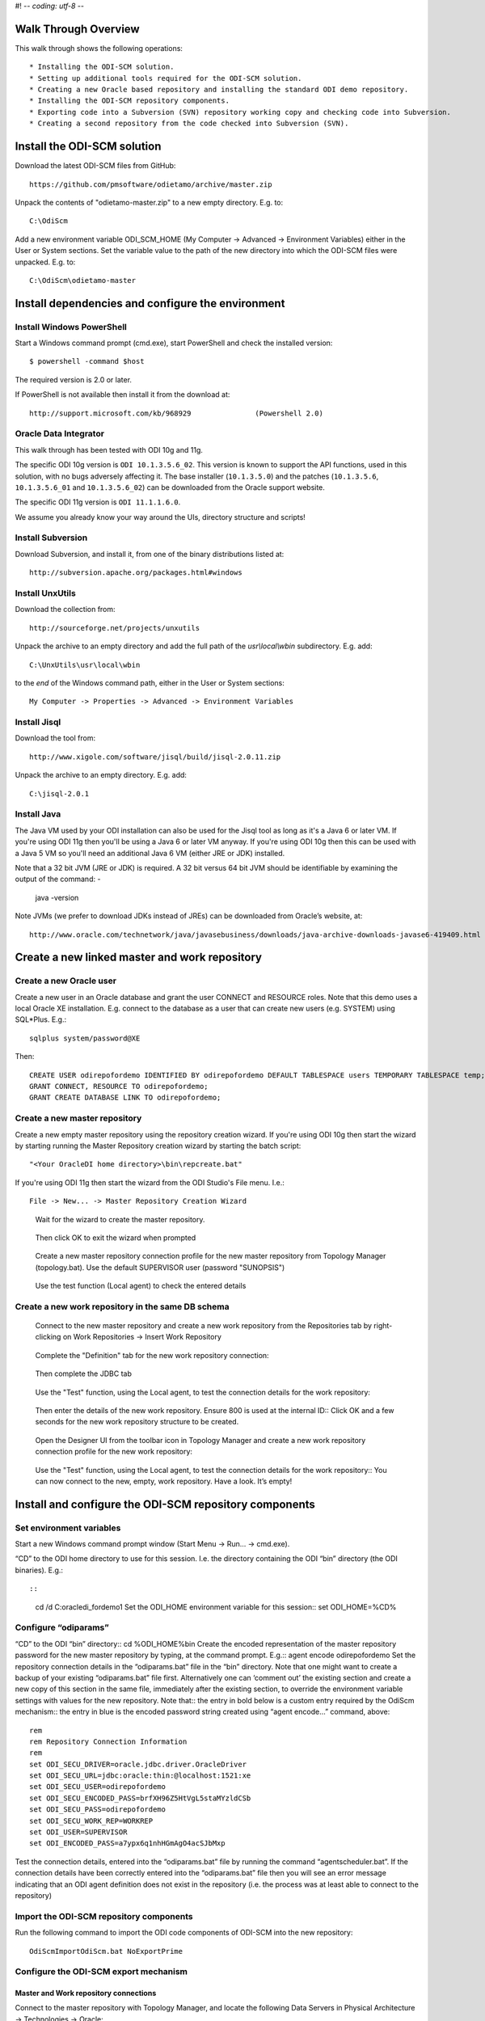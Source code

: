 #! -*- coding: utf-8 -*-
 
Walk Through Overview
=====================

This walk through shows the following operations::

* Installing the ODI-SCM solution.
* Setting up additional tools required for the ODI-SCM solution.
* Creating a new Oracle based repository and installing the standard ODI demo repository.
* Installing the ODI-SCM repository components.
* Exporting code into a Subversion (SVN) repository working copy and checking code into Subversion.
* Creating a second repository from the code checked into Subversion (SVN).
 
Install the ODI-SCM solution
============================

Download the latest ODI-SCM files from GitHub::

	https://github.com/pmsoftware/odietamo/archive/master.zip

Unpack the contents of "odietamo-master.zip" to a new empty directory. E.g. to::

	C:\OdiScm

Add a new environment variable ODI_SCM_HOME (My Computer -> Advanced -> Environment Variables)
either in the User or System sections. Set the variable value to the path of the new directory into which the ODI-SCM files were unpacked. E.g. to::

	C:\OdiScm\odietamo-master

Install dependencies and configure the environment
==================================================

Install Windows PowerShell
--------------------------

Start a Windows command prompt (cmd.exe), start PowerShell and check the installed version::

    $ powershell -command $host

The required version is 2.0 or later.

If PowerShell is not available then install it from the download at::

   http://support.microsoft.com/kb/968929		(Powershell 2.0)

Oracle Data Integrator
----------------------

This walk through has been tested with ODI 10g and 11g. 

The specific ODI 10g version is ``ODI 10.1.3.5.6_02``. This version is known to support the API functions, used in this solution, with no bugs adversely affecting it. The base installer (``10.1.3.5.0``) and the patches (``10.1.3.5.6``, ``10.1.3.5.6_01`` and ``10.1.3.5.6_02``) can be downloaded from the Oracle support website.

The specific ODI 11g version is ``ODI 11.1.1.6.0``.

We assume you already know your way around the UIs, directory structure and scripts!

Install Subversion
------------------

Download Subversion, and install it, from one of the binary distributions listed at::

	http://subversion.apache.org/packages.html#windows

Install UnxUtils
----------------

Download the collection from::

	http://sourceforge.net/projects/unxutils

Unpack the archive to an empty directory and add the full path of the `usr\\local\\wbin` subdirectory. E.g. add::

	C:\UnxUtils\usr\local\wbin

to the *end* of the Windows command path, either in the User or System sections::

	My Computer -> Properties -> Advanced -> Environment Variables

Install Jisql
-------------

Download the tool from::

	http://www.xigole.com/software/jisql/build/jisql-2.0.11.zip

Unpack the archive to an empty directory. E.g. add::

	C:\jisql-2.0.1

Install Java
------------

The Java VM used by your ODI installation can also be used for the Jisql tool as long as it's a Java 6 or later VM. If you're using ODI 11g then you'll be using a Java 6 or later VM anyway. If you're using ODI 10g then this can be used with a Java 5 VM so you'll need an additional Java 6 VM (either JRE or JDK) installed.

Note that a 32 bit JVM (JRE or JDK) is required. A 32 bit versus 64 bit JVM should be identifiable by examining the output of the command: -

	java -version

Note JVMs (we prefer to download JDKs instead of JREs) can be downloaded from Oracle’s website, at::

   http://www.oracle.com/technetwork/java/javasebusiness/downloads/java-archive-downloads-javase6-419409.html	(Java 6)

Create a new linked master and work repository
==============================================

Create a new Oracle user
------------------------

Create a new user in an Oracle database and grant the user CONNECT and RESOURCE roles. Note that this demo uses a local Oracle XE installation.
E.g. connect to the database as a user that can create new users (e.g. SYSTEM) using SQL*Plus. E.g.::

	sqlplus system/password@XE

Then::

	CREATE USER odirepofordemo IDENTIFIED BY odirepofordemo DEFAULT TABLESPACE users TEMPORARY TABLESPACE temp;
	GRANT CONNECT, RESOURCE TO odirepofordemo;
	GRANT CREATE DATABASE LINK TO odirepofordemo;

Create a new master repository
------------------------------


Create a new empty master repository using the repository creation wizard. If you're using ODI 10g then start the wizard by starting running the Master Repository creation wizard by starting the batch script::

	"<Your OracleDI home directory>\bin\repcreate.bat"

If you're using ODI 11g then start the wizard from the ODI Studio's File menu. I.e.::

	File -> New... -> Master Repository Creation Wizard

.. figure:: imgs/4_2.png

   Wait for the wizard to create the master repository.
 
.. figure:: imgs/4_2_1.png

   Then click OK to exit the wizard when prompted

.. figure:: imgs/4_2_2.png
 
    Create a new master repository connection profile for the new master repository from Topology Manager (topology.bat).
    Use the default SUPERVISOR user (password "SUNOPSIS") 

.. figure:: imgs/4_2_3.png

   Use the test function (Local agent) to check the entered details

.. figure:: imgs/4_2_4.png



Create a new work repository in the same DB schema
--------------------------------------------------

.. figure:: imgs/4_3_0.png

   Connect to the new master repository and create a new work repository from the
   Repositories tab by right-clicking on Work Repositories -> Insert Work Repository

.. figure:: imgs/4_3_1.png

   Complete the "Definition" tab for the new work repository connection::

.. figure:: imgs/4_3_2.png

    Then complete the JDBC tab

.. figure:: imgs/4_3_3.png

    Use the "Test" function, using the Local agent, to test the connection details for the work repository::

.. figure:: imgs/4_3_4.png

    Then enter the details of the new work repository. Ensure 800 is used at the internal ID::
    Click OK and a few seconds for the new work repository structure to be created.

.. figure:: imgs/4_3_5.png

    Open the Designer UI from the toolbar icon in Topology Manager and create a new work repository connection profile for the new work repository::  

.. figure:: imgs/4_3_6.png

    Use the "Test" function, using the Local agent, to test the connection details for the work repository:: 
    You can now connect to the new, empty, work repository. Have a look. It’s empty!
 
Install and configure the ODI-SCM repository components
=======================================================


Set environment variables
-------------------------

Start a new Windows command prompt window (Start Menu -> Run… -> cmd.exe).



“CD” to the ODI home directory to use for this session. I.e. the directory containing the ODI “bin” directory (the ODI binaries). E.g.::

::

    cd /d C:\oracledi_fordemo1
    Set the ODI_HOME environment variable for this session::
    set ODI_HOME=%CD%


Configure “odiparams”
---------------------
“CD” to the ODI “bin” directory::
cd %ODI_HOME%\bin
Create the encoded representation of the master repository password for the new master repository by typing, at the command prompt. E.g.::
agent encode odirepofordemo
Set the repository connection details in the “odiparams.bat” file in the “bin” directory. Note that one might want to create a backup of your existing “odiparams.bat” file first. Alternatively one can ‘comment out’ the existing section and create a new copy of this section in the same file, immediately after the existing section, to override the environment variable settings with values for the new repository. 
Note that::
the entry in bold below is a custom entry required by the OdiScm mechanism::
the entry in blue is the encoded password string created using “agent encode…” command, above::

    rem
    rem Repository Connection Information
    rem
    set ODI_SECU_DRIVER=oracle.jdbc.driver.OracleDriver
    set ODI_SECU_URL=jdbc:oracle:thin:@localhost:1521:xe
    set ODI_SECU_USER=odirepofordemo
    set ODI_SECU_ENCODED_PASS=brfXH96Z5HtVgL5staMYzldCSb
    set ODI_SECU_PASS=odirepofordemo
    set ODI_SECU_WORK_REP=WORKREP
    set ODI_USER=SUPERVISOR
    set ODI_ENCODED_PASS=a7ypx6q1nhHGmAgO4acSJbMxp

Test the connection details, entered into the “odiparams.bat” file by running the command “agentscheduler.bat”. If the connection details have been correctly entered into the “odiparams.bat” file then you will see an error message indicating that an ODI agent
definition does not exist in the repository (i.e. the process was at least able to connect to the repository)

.. figure:: imgs/5_2_0.png

Import the ODI-SCM repository components
----------------------------------------

Run the following command to import the ODI code components of ODI-SCM  into the new repository::

    OdiScmImportOdiScm.bat NoExportPrime

.. figure:: imgs/5_3_0.png
 
Configure the ODI-SCM export mechanism
--------------------------------------


Master and Work repository connections
~~~~~~~~~~~~~~~~~~~~~~~~~~~~~~~~~~~~~~


Connect to the master repository with Topology Manager, and locate the following Data Servers in Physical Architecture -> Technologies -> Oracle::

   ODIMASTERREP_DATA
   ODIWORKREP_DATA


Edit the ODIMASTERREP_DATA data store to set the following fields::

Definition tab::

Instance – set to the master repository Oracle SID. E.g.::

	XE

User – set to the master repository database user name. E.g.::

	odirepofordemo

Password set to the master repository database user password. E.g.::

	odirepofordemo

.. figure:: imgs/5_41_0.png

JDBC tab::



JDBC Driver – set to the Java class name of the JDBC driver . E.g.::

	oracle.jdbc.driver.OracleDriver

JDBC URL – set to the URL to connect to the database. E.g.::

	jdbc:oracle:thin:@localhost:1521:XE

Use the Test function to check the entered details::


.. figure:: imgs/5_41_1.png
 
Under this Data Server edit the physical schema ``ODIMASTERREP_DATA.$DBUSER``::

On the definition tab set the field::


Schema (Schema)  – to the master repository user name. E.g.::

	Odirepofordemo

Schema (Work Schema) – to the master repository user name. E.g.::

	Odirepofordemo

.. figure:: imgs/5_41_2.png


Edit the ODIWORKREP_DATA data store to set the following fields::

Definition tab::

Instance – set to the master repository Oracle SID. E.g.::

    XE

User – set to the work repository database user name. E.g.::

	odirepofordemo

Password set to the work repository database user password. E.g.::

	odirepofordemo

.. figure:: imgs/5_41_3.png

JDBC tab::

JDBC Driver – set to the Java class name of the JDBC driver . E.g.::

	oracle.jdbc.driver.OracleDriver

JDBC URL – set to the URL to connect to the database. E.g.::

    jdbc:oracle:thin:@localhost:1521:XE

.. figure:: imgs/5_41_4.png

   Use the Test function to check the entered details:


Under this Data Server edit the physical schema ``ODIMASTERREP_DATA.$DBUSER``
On the definition tab set the field:

.. figure:: imgs/5_41_5.png

Schema (Schema)  – to the work repository user name. E.g.::

    Odirepofordemo

Schema (Work Schema) – to the master repository user name. E.g.::

    Odirepofordemo


.. figure:: imgs/5_41_6.png


Working Copy File System
~~~~~~~~~~~~~~~~~~~~~~~~


Within Topology Manager locate the following Data Server in Physical Architecture -> Technologies -> File::

    ODISCMWC_DATA

Under this data server edit the physical schema ODISCMWC_DATA.WorkingCopyDir::

Overwrite “WorkingCopyDir” with the path to the SCM system working copy. E.g.::

    C:/DemoSvnWc/DemoSvnRepo

Overwrite “WorkingDir” with the path a file system directory where temporary files can be created/deleted by the ODI-SCM mechanism. E.g::

    C:/Temp


.. figure:: imgs/5_42_0.png
 
Logical to Physical Schema Mappings
~~~~~~~~~~~~~~~~~~~~~~~~~~~~~~~~~~~

.. XXX - convert to tables

Finally, within Topology Manager, set up the GLOBAL context schema mappings from the Contexts tab:

==================    =================================================
Logical Schema        Physical Schema
==================    =================================================
ODIMASTERREP_DATA	  ODIMASTERREP_DATA.<your master repo schema name>
==================    =================================================



==================    =================================================
Logical Schema        Physical Schema
==================    =================================================
ODIWORKREP_DATA	      ODIWORKREP_DATA.<your work repo schema name>
==================    =================================================


==================    =================================================
Logical Schema        Physical Schema
==================    =================================================
ODISCMWC_DATA	      ODISCMWC_DATA.<your working copy directory>
==================    =================================================

e.g.::

   ODISCMWC_DATA.C:/DemoSvnWc/DemoSvnRepo

.. figure:: imgs/5_43_0.png

Version Control System
----------------------

Within the Designer UI, navigate to the ODI-SCM project, navigate to Variables. Change the following variables’ defaut values::

.. figure:: imgs/5_44_0.png


    VCSRequiresCheckOut	- from “Yes” to “No”.

.. figure:: imgs/5_44_1.png
 
    VCSAddFileCommand – from “tf.exe add %s /lock:none” to “svn add %s --force”.

.. figure:: imgs/5_44_2.png

    VCSBasicCommand – from “tf.exe /?” to “svn help”.

.. figure:: imgs/5_44_3.png

    VCSCheckFileInSourceControlCommand – from “tf.exe dir %s” to “svn info %s”.

 
Prime export mechanism
----------------------

Run the following command to prime the export ‘control’ metadata::


    OdiScmJisqlRepo.bat %ODI_SCM_HOME%\Configuration\Scripts\OdiScmPrimeExportNow.sql
 
Import the standard ODI demo 
============================

.. figure:: imgs/6_0_0.png


“CD” to the “Demo” directory of the OdiScm directory tree. E.g.::

    cd /d %ODI_SCM_HOME%\Configuration\Demo

Run the script to import the standard ODI demo project and models
(extracted from the standard ODI HSQL demo repository) into the new work repository:: 

    OdiScmImportOracleDIDemo.bat

The following output should be seen::
	 

Refresh the Projects and Models views in Designer, and the Logical Architecture and
Physical Architecture view in Topology Manager, and the standard ODI demo material will now be visible.
 
Add ODI-SCM custom markers
==========================


Create new Marker Group and Marker in Demo project
--------------------------------------------------

.. figure:: imgs/7_1_0.png


Create a new Marker Group, in the Demo project, with name and code set to “ODISCM_AUTOMATION” and Order set to “99”.
In this new group, create a new marker with name and code set to “HAS_SCENARIO” and an icon of the ‘Thumbs Up’ image.
 
Apply new Marker to objects in the Demo project
-----------------------------------------------

.. figure:: imgs/7_2_0.png


Apply the new HAS_SCENARIO marker to each and every Interface and Procedure in the “Sales Administration” folder in the Demo project. E.g.:
When applied to all objects you’ll see this (as long as the “Display markers and memo flags” is turned on, on the “Windows” menu):

.. figure:: imgs/7_2_1.png

Create a new empty Subversion repository and working copy
---------------------------------------------------------

New SVN repository
------------------


Create a new file based SVN repository. E.g.::

    svnadmin create C:\DemoSvnRepo

New Working Copy
----------------

Create a new working copy directory. E.g.::

    mkdir C:\DemoSvnWc
    cd C:\DemoSvnWc
    svn checkout file:///C:/DemoSvnRepo

.. figure:: imgs/8_2_0.png

 
Export the standard ODI demo and check into SVN
-----------------------------------------------

.. figure:: imgs/9_1_0.png

‘Flush’ changes in the repository to the SVN working copy
From within the Designer UI navigate to::

    Projects -> ODI-SCM -> COMMON -> Packages -> OSFLUSH_REPOSITORY

Right-click on the Scenario for the package OSUTL_FLUSH_REPOSITORY -> Execute, selecting the Global context and the Local agent.
 
Monitor the session in the Operator UI::

  fig

.. figure:: imgs/9_1_1.png


Note the step “Create Flush Control” that failed with a warning message.
The ‘flush control’ table was created by the ODI-SCM demo import script. It’s safe to ignore this warning.

Check in the exported code to the SVN repository
------------------------------------------------


From the command prompt “CD” to the SVN working copy directory corresponding to the SVN repository root directory. E.g.::

    cd  C:\DemoSvnWc\DemoSvnRepo

.. figure:: imgs/9_2_0.png


Examine the status of the working copy using the command “svn status”. E.g::

    fig


Mark all files created by the ODI-SCM export mechanism to be added to the repository::

    svn add . –force

.. figure:: imgs/9_2_1.png

(Note that “—force” is used to add all files in all subdirectories).
 
Commit the files to the SVN repository. E.g.::


    svn commit –m “Initial checkin of the standard ODI demo”

.. figure:: imgs/9_2_2.png


Note that now the SVN repository also contains a copy of the ODI-SCM export components
with the version control system configuration options (‘requires checkout?’, etc) set, earlier.
This copy of the ODI-SCM code can then be imported into other repositories via the version control
system and the ODI-SCM import process. See the next stage of this walk through.
 
Build a second ODI repository from SVN
--------------------------------------

Create a second new Oracle user using the same process as the first. E.g. with user name “odirepo2fordemo”::

    create user odirepo2fordemo identified by odirepo2fordemo default tablespace users temporary tablespace temp;
    grant connect, resource to odirepo2fordemo;

Create a second master repository in this schema with a different internal ID. E.g. 801.
Create a second work repository, with name WORKREP, in the new schema (again, the same schema as the master repository) with a different internal ID to the first. E.g. 801.
Create a second working copy of the SVN repository based on the initial empty repository revision. I.e. don’t get any files from the repository.  E.g.::

    mkdir C:\DemoSvnWc2
    cd C:\DemoSvnWc2
    svn checkout file:///C:/DemoSvnRepo --revision 0

.. figure:: imgs/10_0_0.png

Create a plain (ASCII) text format INI file named “OdiScm.ini” file for the ODI-SCM import mechanism in the working copy root. E.g. in::

    C:\DemoSvnWc2\DemoSvnRepo.

For example::

    [OracleDI]
    ODI_HOME=C:\OdiScm\odietamo\oracledi
    ODI_JAVA_HOME=C:\Program Files\Java\jdk1.5.0_22
    [SCMSystem]
    SCMSystemTypeName=SVN
    SCMSystemURL=file:///C:/DemoSvnRepo
    SCMBranchURL=.
    [Tools]
    JAVA_HOME= C:\Program Files\Java\jdk1.6.0_29
    ODI_SCM_JISQL_HOME=C:\jisql-2.0.11

Note that a full INI file (other ODI-SCM processes add additional sections and keys) has the following sections and keys::

    [OracleDI]
    ODI_HOME=<Home directory of ODI>
    ODI_JAVA_HOME=<Home directory of JVM to use with ODI>
    ; Optional entries to override repository connection details
    ; stored in odiparams.bat in the ODI bin directory.
    ODI_SECU_DRIVER=<JDBC driver class for ODI repository connection>
    ODI_SECU_URL=<JDBC URL for ODI repository connection>
    ODI_SECU_USER=<master ODI repo DB user/owner name>
    ODI_SECU_ENCODED_PASS=<master ODI repo DB user/owner  encoded password>
    ODI_SECU_PASS=<master ODI repo DB user/owner>
    ODI_SECU_WORK_REP=<ODI work repo name. Always “WORKREP” for ODI-SCM>
    ODI_USER=<ODI user name>
    ODI_ENCODED_PASS=< ODI user encoded password >
    [SCMSystem]
    SCMSystemTypeName=<SVN | TFS>
    SCMSystemURL=<Version Control System repo root URL>
    SCMBranchURL=<Version Control System code path>
    ; Optional SCM system login details.
    SCMUserName=<[domain\]user>
    SCMUserPassword=<password>
    [TFS]
    ; Optional ‘TFS specific’ section to specify a user with access to all ChangeSets.
    TFSGlobalUserName=<[domain\]user>
    TFSGlobalUserPassword=<password>
    [Tools]
    JAVA_HOME=<Home directory of JVM to use with Jisql>
    ODI_SCM_JISQL_HOME=<Home directory of jIsql>
     [ImportControls]
    ; This section tracks the versions from the SCM system applied.
    OracleDIImportedRevision=<Highest version import into ODI repo>
    WorkingCopyRevision=<Highest version applied to working copy>

Download the code and generate the ODI import script using the command::

    OdiScmGet.bat

